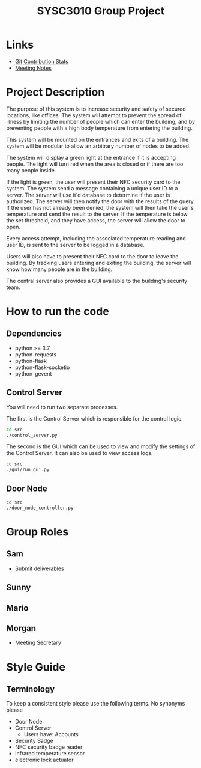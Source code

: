 #+title: SYSC3010 Group Project
* Table of Contents                                          :TOC_1:noexport:
- [[#links][Links]]
- [[#project-description][Project Description]]
- [[#how-to-run-the-code][How to run the code]]
- [[#group-roles][Group Roles]]
- [[#style-guide][Style Guide]]

* Links
- [[https://morgansmith.xyz/stats.html][Git Contribution Stats]]
- [[file:meeting-notes.org][Meeting Notes]]

* Project Description
The purpose of this system is to increase security and safety of
secured locations, like offices. The system will attempt to prevent
the spread of illness by limiting the number of people which can enter
the building, and by preventing people with a high body temperature
from entering the building.

This system will be mounted on the entrances and exits of a
building. The system will be modular to allow an arbitrary number of
nodes to be added.

The system will display a green light at the entrance if it is
accepting people. The light will turn red when the area is closed or
if there are too many people inside.

If the light is green, the user will present their NFC security card to the
system. The system send a message containing a unique user ID to a server. The
server will use it'd database to determine if the user is authorized. The
server will then notify the door with the results of the query.  If the user
has not already been denied, the system will then take the user's temperature
and send the result to the server. If the temperature is below the set
threshold, and they have access, the server will allow the door to open.

Every access attempt, including the associated temperature reading and
user ID, is sent to the server to be logged in a database.

Users will also have to present their NFC card to the door to leave
the building. By tracking users entering and exiting the building, the
server will know how many people are in the building.

The central server also provides a GUI available to the building's security
team.

* How to run the code
** Dependencies
- python >= 3.7
- python-requests
- python-flask
- python-flask-socketio
- python-gevent
** Control Server
You will need to run two separate processes.

The first is the Control Server which is responsible for the control logic.

#+begin_src sh
cd src
./control_server.py
#+end_src

The second is the GUI which can be used to view and modify the settings of the
Control Server. It can also be used to view access logs.

#+begin_src sh
cd src
./gui/run_gui.py
#+end_src
** Door Node
#+begin_src sh
cd src
./door_node_controller.py
#+end_src

* Group Roles
** Sam
- Submit deliverables
** Sunny
** Mario
** Morgan
- Meeting Secretary
* Style Guide
** Terminology
To keep a consistent style please use the following terms. No synonyms please
- Door Node
- Control Server
  - Users have: Accounts
- Security Badge
- NFC security badge reader
- infrared temperature sensor
- electronic lock actuator
